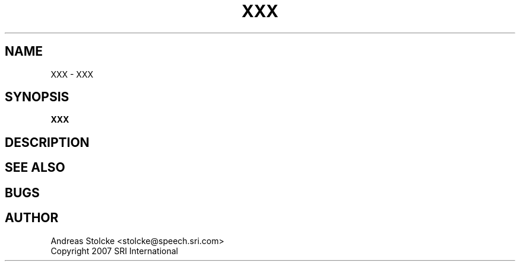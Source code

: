 .\" $Id: TEMPLATE.7,v 1.1 2007/12/20 19:28:10 stolcke Exp $
.TH XXX 7 "$Date: 2007/12/20 19:28:10 $" "SRILM Miscellaneous"
.SH NAME
XXX \- XXX
.SH SYNOPSIS
.nf
.B XXX
.fi
.SH DESCRIPTION
.SH "SEE ALSO"
.SH BUGS
.SH AUTHOR
Andreas Stolcke <stolcke@speech.sri.com>
.br
Copyright 2007 SRI International
